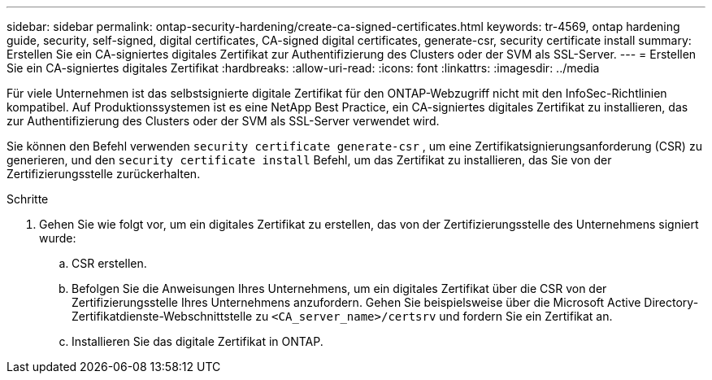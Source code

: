 ---
sidebar: sidebar 
permalink: ontap-security-hardening/create-ca-signed-certificates.html 
keywords: tr-4569, ontap hardening guide, security, self-signed, digital certificates, CA-signed digital certificates, generate-csr, security certificate install 
summary: Erstellen Sie ein CA-signiertes digitales Zertifikat zur Authentifizierung des Clusters oder der SVM als SSL-Server. 
---
= Erstellen Sie ein CA-signiertes digitales Zertifikat
:hardbreaks:
:allow-uri-read: 
:icons: font
:linkattrs: 
:imagesdir: ../media


[role="lead"]
Für viele Unternehmen ist das selbstsignierte digitale Zertifikat für den ONTAP-Webzugriff nicht mit den InfoSec-Richtlinien kompatibel. Auf Produktionssystemen ist es eine NetApp Best Practice, ein CA-signiertes digitales Zertifikat zu installieren, das zur Authentifizierung des Clusters oder der SVM als SSL-Server verwendet wird.

Sie können den Befehl verwenden `security certificate generate-csr` , um eine Zertifikatsignierungsanforderung (CSR) zu generieren, und den `security certificate install` Befehl, um das Zertifikat zu installieren, das Sie von der Zertifizierungsstelle zurückerhalten.

.Schritte
. Gehen Sie wie folgt vor, um ein digitales Zertifikat zu erstellen, das von der Zertifizierungsstelle des Unternehmens signiert wurde:
+
.. CSR erstellen.
.. Befolgen Sie die Anweisungen Ihres Unternehmens, um ein digitales Zertifikat über die CSR von der Zertifizierungsstelle Ihres Unternehmens anzufordern. Gehen Sie beispielsweise über die Microsoft Active Directory-Zertifikatdienste-Webschnittstelle zu `<CA_server_name>/certsrv` und fordern Sie ein Zertifikat an.
.. Installieren Sie das digitale Zertifikat in ONTAP.




